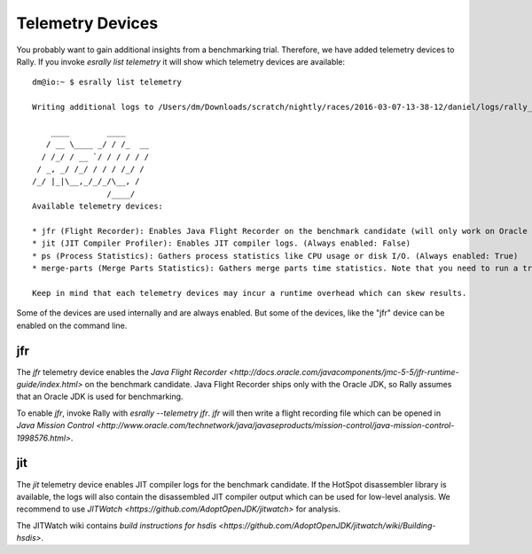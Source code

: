 Telemetry Devices
=================

You probably want to gain additional insights from a benchmarking trial. Therefore, we have added telemetry devices to Rally. If you invoke
`esrally list telemetry` it will show which telemetry devices are available::

    dm@io:~ $ esrally list telemetry
    
    Writing additional logs to /Users/dm/Downloads/scratch/nightly/races/2016-03-07-13-38-12/daniel/logs/rally_out.log
    
        ____        ____
       / __ \____ _/ / /_  __
      / /_/ / __ `/ / / / / /
     / _, _/ /_/ / / / /_/ /
    /_/ |_|\__,_/_/_/\__, /
                    /____/
    Available telemetry devices:
    
    * jfr (Flight Recorder): Enables Java Flight Recorder on the benchmark candidate (will only work on Oracle JDK) (Always enabled: False)
    * jit (JIT Compiler Profiler): Enables JIT compiler logs. (Always enabled: False)
    * ps (Process Statistics): Gathers process statistics like CPU usage or disk I/O. (Always enabled: True)
    * merge-parts (Merge Parts Statistics): Gathers merge parts time statistics. Note that you need to run a track setup which logs these data. (Always enabled: True)
    
    Keep in mind that each telemetry devices may incur a runtime overhead which can skew results.

Some of the devices are used internally and are always enabled. But some of the devices, like the "jfr" device can be enabled on the command line.

jfr
---

The `jfr` telemetry device enables the `Java Flight Recorder <http://docs.oracle.com/javacomponents/jmc-5-5/jfr-runtime-guide/index.html>` 
on the benchmark candidate. Java Flight Recorder ships only with the Oracle JDK, so Rally assumes that an Oracle JDK is used for benchmarking. 

To enable `jfr`, invoke Rally with `esrally --telemetry jfr`. `jfr` will then write a flight recording file which can be opened in 
`Java Mission Control <http://www.oracle.com/technetwork/java/javaseproducts/mission-control/java-mission-control-1998576.html>`.
 
.. image:: jfr-es.png
   :alt: Sample Java Flight Recording

jit
---

The `jit` telemetry device enables JIT compiler logs for the benchmark candidate. If the HotSpot disassembler library is available, the logs
will also contain the disassembled JIT compiler output which can be used for low-level analysis. We recommend to use
`JITWatch <https://github.com/AdoptOpenJDK/jitwatch>` for analysis.

The JITWatch wiki contains `build instructions for hsdis <https://github.com/AdoptOpenJDK/jitwatch/wiki/Building-hsdis>`.